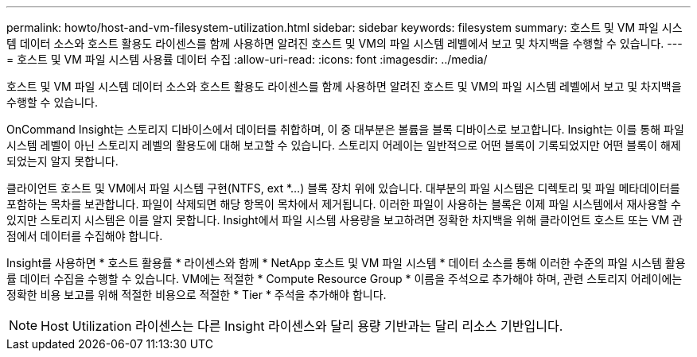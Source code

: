 ---
permalink: howto/host-and-vm-filesystem-utilization.html 
sidebar: sidebar 
keywords: filesystem 
summary: 호스트 및 VM 파일 시스템 데이터 소스와 호스트 활용도 라이센스를 함께 사용하면 알려진 호스트 및 VM의 파일 시스템 레벨에서 보고 및 차지백을 수행할 수 있습니다. 
---
= 호스트 및 VM 파일 시스템 사용률 데이터 수집
:allow-uri-read: 
:icons: font
:imagesdir: ../media/


[role="lead"]
호스트 및 VM 파일 시스템 데이터 소스와 호스트 활용도 라이센스를 함께 사용하면 알려진 호스트 및 VM의 파일 시스템 레벨에서 보고 및 차지백을 수행할 수 있습니다.

OnCommand Insight는 스토리지 디바이스에서 데이터를 취합하며, 이 중 대부분은 볼륨을 블록 디바이스로 보고합니다. Insight는 이를 통해 파일 시스템 레벨이 아닌 스토리지 레벨의 활용도에 대해 보고할 수 있습니다. 스토리지 어레이는 일반적으로 어떤 블록이 기록되었지만 어떤 블록이 해제되었는지 알지 못합니다.

클라이언트 호스트 및 VM에서 파일 시스템 구현(NTFS, ext *...) 블록 장치 위에 있습니다. 대부분의 파일 시스템은 디렉토리 및 파일 메타데이터를 포함하는 목차를 보관합니다. 파일이 삭제되면 해당 항목이 목차에서 제거됩니다. 이러한 파일이 사용하는 블록은 이제 파일 시스템에서 재사용할 수 있지만 스토리지 시스템은 이를 알지 못합니다. Insight에서 파일 시스템 사용량을 보고하려면 정확한 차지백을 위해 클라이언트 호스트 또는 VM 관점에서 데이터를 수집해야 합니다.

Insight를 사용하면 * 호스트 활용률 * 라이센스와 함께 * NetApp 호스트 및 VM 파일 시스템 * 데이터 소스를 통해 이러한 수준의 파일 시스템 활용률 데이터 수집을 수행할 수 있습니다. VM에는 적절한 * Compute Resource Group * 이름을 주석으로 추가해야 하며, 관련 스토리지 어레이에는 정확한 비용 보고를 위해 적절한 비용으로 적절한 * Tier * 주석을 추가해야 합니다.

[NOTE]
====
Host Utilization 라이센스는 다른 Insight 라이센스와 달리 용량 기반과는 달리 리소스 기반입니다.

====